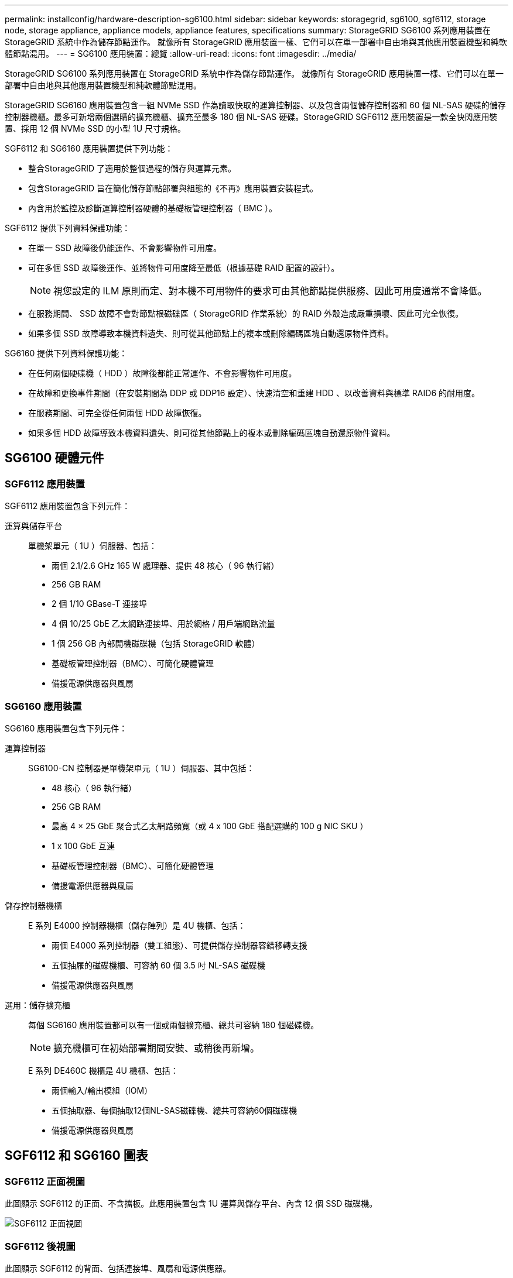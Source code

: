 ---
permalink: installconfig/hardware-description-sg6100.html 
sidebar: sidebar 
keywords: storagegrid, sg6100, sgf6112, storage node, storage appliance, appliance models, appliance features, specifications 
summary: StorageGRID SG6100 系列應用裝置在 StorageGRID 系統中作為儲存節點運作。  就像所有 StorageGRID 應用裝置一樣、它們可以在單一部署中自由地與其他應用裝置機型和純軟體節點混用。 
---
= SG6100 應用裝置：總覽
:allow-uri-read: 
:icons: font
:imagesdir: ../media/


[role="lead"]
StorageGRID SG6100 系列應用裝置在 StorageGRID 系統中作為儲存節點運作。  就像所有 StorageGRID 應用裝置一樣、它們可以在單一部署中自由地與其他應用裝置機型和純軟體節點混用。

StorageGRID SG6160 應用裝置包含一組 NVMe SSD 作為讀取快取的運算控制器、以及包含兩個儲存控制器和 60 個 NL-SAS 硬碟的儲存控制器機櫃。最多可新增兩個選購的擴充機櫃、擴充至最多 180 個 NL-SAS 硬碟。StorageGRID SGF6112 應用裝置是一款全快閃應用裝置、採用 12 個 NVMe SSD 的小型 1U 尺寸規格。

SGF6112 和 SG6160 應用裝置提供下列功能：

* 整合StorageGRID 了適用於整個過程的儲存與運算元素。
* 包含StorageGRID 旨在簡化儲存節點部署與組態的《不再》應用裝置安裝程式。
* 內含用於監控及診斷運算控制器硬體的基礎板管理控制器（ BMC ）。


SGF6112 提供下列資料保護功能：

* 在單一 SSD 故障後仍能運作、不會影響物件可用度。
* 可在多個 SSD 故障後運作、並將物件可用度降至最低（根據基礎 RAID 配置的設計）。
+

NOTE: 視您設定的 ILM 原則而定、對本機不可用物件的要求可由其他節點提供服務、因此可用度通常不會降低。

* 在服務期間、 SSD 故障不會對節點根磁碟區（ StorageGRID 作業系統）的 RAID 外殼造成嚴重損壞、因此可完全恢復。
* 如果多個 SSD 故障導致本機資料遺失、則可從其他節點上的複本或刪除編碼區塊自動還原物件資料。


SG6160 提供下列資料保護功能：

* 在任何兩個硬碟機（ HDD ）故障後都能正常運作、不會影響物件可用度。
* 在故障和更換事件期間（在安裝期間為 DDP 或 DDP16 設定）、快速清空和重建 HDD 、以改善資料與標準 RAID6 的耐用度。
* 在服務期間、可完全從任何兩個 HDD 故障恢復。
* 如果多個 HDD 故障導致本機資料遺失、則可從其他節點上的複本或刪除編碼區塊自動還原物件資料。




== SG6100 硬體元件



=== SGF6112 應用裝置

SGF6112 應用裝置包含下列元件：

運算與儲存平台:: 單機架單元（ 1U ）伺服器、包括：
+
--
* 兩個 2.1/2.6 GHz 165 W 處理器、提供 48 核心（ 96 執行緒）
* 256 GB RAM
* 2 個 1/10 GBase-T 連接埠
* 4 個 10/25 GbE 乙太網路連接埠、用於網格 / 用戶端網路流量
* 1 個 256 GB 內部開機磁碟機（包括 StorageGRID 軟體）
* 基礎板管理控制器（BMC）、可簡化硬體管理
* 備援電源供應器與風扇


--




=== SG6160 應用裝置

SG6160 應用裝置包含下列元件：

運算控制器:: SG6100-CN 控制器是單機架單元（ 1U ）伺服器、其中包括：
+
--
* 48 核心（ 96 執行緒）
* 256 GB RAM
* 最高 4 × 25 GbE 聚合式乙太網路頻寬（或 4 x 100 GbE 搭配選購的 100 g NIC SKU ）
* 1 x 100 GbE 互連
* 基礎板管理控制器（BMC）、可簡化硬體管理
* 備援電源供應器與風扇


--
儲存控制器機櫃:: E 系列 E4000 控制器機櫃（儲存陣列）是 4U 機櫃、包括：
+
--
* 兩個 E4000 系列控制器（雙工組態）、可提供儲存控制器容錯移轉支援
* 五個抽屜的磁碟機櫃、可容納 60 個 3.5 吋 NL-SAS 磁碟機
* 備援電源供應器與風扇


--
選用：儲存擴充櫃:: 每個 SG6160 應用裝置都可以有一個或兩個擴充櫃、總共可容納 180 個磁碟機。
+
--

NOTE: 擴充機櫃可在初始部署期間安裝、或稍後再新增。

E 系列 DE460C 機櫃是 4U 機櫃、包括：

* 兩個輸入/輸出模組（IOM）
* 五個抽取器、每個抽取12個NL-SAS磁碟機、總共可容納60個磁碟機
* 備援電源供應器與風扇


--




== SGF6112 和 SG6160 圖表



=== SGF6112 正面視圖

此圖顯示 SGF6112 的正面、不含擋板。此應用裝置包含 1U 運算與儲存平台、內含 12 個 SSD 磁碟機。

image::../media/sgf6112_front_with_ssds.png[SGF6112 正面視圖]



=== SGF6112 後視圖

此圖顯示 SGF6112 的背面、包括連接埠、風扇和電源供應器。

image::../media/sgf6112_rear_view.png[SGF6112 後視圖]

[cols="1a,2a,2a,2a"]
|===
| 標註 | 連接埠 | 類型 | 使用 


 a| 
1.
 a| 
網路連接埠1-4
 a| 
10/25-GbE 、根據纜線或 SFP 收發器類型（支援 SFP28 和 SFP+ 模組）、交換器速度和設定的連結速度。
 a| 
連線到Grid Network和Client Network for StorageGRID the



 a| 
2.
 a| 
BMC管理連接埠
 a| 
1-GbE（RJ-45）
 a| 
連接至應用裝置基板管理控制器。



 a| 
3.
 a| 
診斷與支援連接埠
 a| 
* VGA
* USB
* Micro-USB 主控台連接埠
* Micro-SD 插槽模組

 a| 
保留以供技術支援使用。



 a| 
4.
 a| 
管理網路連接埠1
 a| 
1/10-GbE （ RJ-45 ）
 a| 
將應用裝置連接至管理網路StorageGRID 以供其使用。



 a| 
5.
 a| 
管理網路連接埠2.
 a| 
1/10-GbE （ RJ-45 ）
 a| 
選項：

* 與管理網路連接埠 1 連結、以建立與 StorageGRID 管理網路的備援連線。
* 保持中斷連線、可用於暫用本機存取（IP 169.254.0.1）。
* 安裝期間、如果 DHCP 指派的 IP 位址無法使用、請使用連接埠 2 進行 IP 組態。


|===


=== SG6160 正面視圖

此圖顯示 SG6160 的正面、其中包括 1U 運算控制器和 4U 機櫃、其中包含兩個儲存控制器和 60 個磁碟機、位於五個磁碟機抽屜中。

image::../media/sg6160_front_view_without_bezels.png[SG6160 正面檢視]

[cols="1a,2a"]
|===
| 標註 | 說明 


 a| 
1.
 a| 
SG6100-CN 運算控制器、前擋板已移除



 a| 
2.
 a| 
E4000 控制器機櫃、已卸下前擋板（選購的擴充機櫃看起來相同）

|===


=== SG6160 後視圖

此圖顯示 SG6160 的背面、包括運算與儲存控制器、風扇和電源供應器。

image::../media/sg6160_rear_view.png[SG6160 後視圖]

[cols="1a,2a"]
|===
| 標註 | 說明 


 a| 
1.
 a| 
SG6100-CN 運算控制器的電源供應器（第 1 / 2 ）



 a| 
2.
 a| 
SG6100-CN 運算控制器的連接器



 a| 
3.
 a| 
E4000 控制器機櫃的風扇（第 1 / 2 ）



 a| 
4.
 a| 
E 系列 E400 儲存控制器（圖 1 ）和連接器



 a| 
5.
 a| 
E4000 控制器機櫃的電源供應器（第 1 / 2 ）

|===


== SG6100 控制器



=== SG6100-CN 運算控制器

* 提供應用裝置的運算資源。
* 包含StorageGRID 《不再使用的應用程式安裝程式」。
+

NOTE: 應用裝置上未預先安裝此軟體。StorageGRID當您部署應用裝置時、系統會從管理節點擷取此軟體。

* 可連線至所有三StorageGRID 個資訊網路、包括Grid Network、管理網路和用戶端網路。
* 連接至E系列儲存控制器、並以啟動器的形式運作。


image::../media/sg6100_cn_rear_connectors.png[SG6100-CN 後置連接器]

[cols="1a,2a,2a,3a"]
|===
| 標註 | 連接埠 | 類型 | 使用 


 a| 
1.
 a| 
網路連接埠1-4
 a| 
10-GbE 、 25-GbE 或 100-GbE 、取決於纜線或 SFP 收發器類型、交換器速度和設定的連結速度
 a| 
連線到Grid Network和Client Network for StorageGRID the



 a| 
2.
 a| 
BMC管理連接埠
 a| 
1-GbE（RJ-45）
 a| 
連線至 SG6100-CN 主機板管理控制器。



 a| 
3.
 a| 
診斷與支援連接埠
 a| 
* VGA
* USB
* Micro-USB 主控台連接埠
* Micro-SD 插槽模組

 a| 
保留以供技術支援使用。



 a| 
4.
 a| 
管理網路連接埠1
 a| 
1/10-GbE （ RJ-45 ）
 a| 
將 SG6100-CN 連接至 StorageGRID 的管理網路。



 a| 
5.
 a| 
管理網路連接埠2.
 a| 
1/10-GbE （ RJ-45 ）
 a| 
選項：

* 與管理連接埠1連結、以建立與管理網路StorageGRID 的備援連線、以利執行支援。
* 保留無線連線、可用於暫時的本機存取（IP 169.254.0.1）。
* 安裝期間、如果 DHCP 指派的 IP 位址無法使用、請使用連接埠 2 進行 IP 組態。




 a| 
6.
 a| 
互連連接埠
 a| 
100-GbE
 a| 
將 SG6100-CN 控制器連接至 E4000 控制器。

|===


=== SG6160 ： E4000 儲存控制器

* 兩個控制器可支援容錯移轉。
* 管理磁碟機上的資料儲存。
* 可在雙工組態中作為標準E系列控制器。
* 包含SANtricity 作業系統軟體（控制器韌體）。
* 包含SANtricity 可監控儲存硬體及管理警示、AutoSupport 功能部件和磁碟機安全功能的《系統管理程式》。
* 連接 SG6100-CN 控制器、即可存取儲存設備。


image::../media/e4000_controller_with_callouts.png[E4000 控制器上的連接器]

[cols="1a,2a,2a,3a"]
|===
| 標註 | 連接埠 | 類型 | 使用 


 a| 
1.
 a| 
管理連接埠1
 a| 
1-GB（RJ-45）乙太網路
 a| 
* 連接埠1選項：
+
** 連線至管理網路、即可直接從TCP/IP存取SANtricity 到「支援系統管理程式」
** 保留無線以儲存交換器連接埠和IP位址。  使用 Grid Manager 或 Storage Grid Appliance 安裝程式存取 SANtricity 系統管理員。




* 附註 * ：當您選擇不使用連接埠 1 時、某些選用的 SANtricity 功能（例如 NTP 同步以取得準確的記錄時間戳記）將無法使用。



 a| 
2.
 a| 
診斷與支援連接埠
 a| 
* RJ-45序列連接埠
* Micro USB序列連接埠
* USB 連接埠

 a| 
保留以供技術支援使用。



 a| 
3.
 a| 
磁碟機擴充連接埠1和2
 a| 
12Gb/s SAS
 a| 
將連接埠連接至擴充櫃中IOM上的磁碟機擴充連接埠。



 a| 
4.
 a| 
互連連接埠1和2
 a| 
25GbE iSCSI
 a| 
將每個 E4000 控制器連接到 SG6100-CN 控制器。

SG6100-CN 控制器有四個連線（每個 E4000 有兩個連線）。

|===


=== SG6160 ：適用於選購擴充機櫃的 IOM

擴充櫃包含兩個輸入/輸出模組（IOM）、可連接至儲存控制器或其他擴充櫃。



==== IOM 連接器

image::../media/iom_connectors.gif[IOM背面]

[cols="1a,2a,2a,3a"]
|===
| 標註 | 連接埠 | 類型 | 使用 


 a| 
1.
 a| 
磁碟機擴充連接埠1-4
 a| 
12Gb/s SAS
 a| 
將每個連接埠連接至儲存控制器或其他擴充櫃（如果有）。

|===
